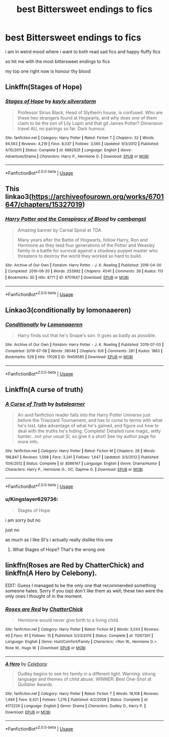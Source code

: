 #+TITLE: best Bittersweet endings to fics

* best Bittersweet endings to fics
:PROPERTIES:
:Author: Kingslayer629736
:Score: 8
:DateUnix: 1579685086.0
:DateShort: 2020-Jan-22
:FlairText: Request
:END:
i am in weird mood where i want to both read sad fics and happy fluffy fics

so hit me with the most bittersweet endings to fics

my top one right now is honour thy blood


** Linkffn(Stages of Hope)
:PROPERTIES:
:Author: bgottfried91
:Score: 4
:DateUnix: 1579709242.0
:DateShort: 2020-Jan-22
:END:

*** [[https://www.fanfiction.net/s/6892925/1/][*/Stages of Hope/*]] by [[https://www.fanfiction.net/u/291348/kayly-silverstorm][/kayly silverstorm/]]

#+begin_quote
  Professor Sirius Black, Head of Slytherin house, is confused. Who are these two strangers found at Hogwarts, and why does one of them claim to be the son of Lily Lupin and that git James Potter? Dimension travel AU, no pairings so far. Dark humour.
#+end_quote

^{/Site/:} ^{fanfiction.net} ^{*|*} ^{/Category/:} ^{Harry} ^{Potter} ^{*|*} ^{/Rated/:} ^{Fiction} ^{T} ^{*|*} ^{/Chapters/:} ^{32} ^{*|*} ^{/Words/:} ^{94,563} ^{*|*} ^{/Reviews/:} ^{4,219} ^{*|*} ^{/Favs/:} ^{8,037} ^{*|*} ^{/Follows/:} ^{3,565} ^{*|*} ^{/Updated/:} ^{9/3/2012} ^{*|*} ^{/Published/:} ^{4/10/2011} ^{*|*} ^{/Status/:} ^{Complete} ^{*|*} ^{/id/:} ^{6892925} ^{*|*} ^{/Language/:} ^{English} ^{*|*} ^{/Genre/:} ^{Adventure/Drama} ^{*|*} ^{/Characters/:} ^{Harry} ^{P.,} ^{Hermione} ^{G.} ^{*|*} ^{/Download/:} ^{[[http://www.ff2ebook.com/old/ffn-bot/index.php?id=6892925&source=ff&filetype=epub][EPUB]]} ^{or} ^{[[http://www.ff2ebook.com/old/ffn-bot/index.php?id=6892925&source=ff&filetype=mobi][MOBI]]}

--------------

*FanfictionBot*^{2.0.0-beta} | [[https://github.com/tusing/reddit-ffn-bot/wiki/Usage][Usage]]
:PROPERTIES:
:Author: FanfictionBot
:Score: 1
:DateUnix: 1579709255.0
:DateShort: 2020-Jan-22
:END:


** This linkao3([[https://archiveofourown.org/works/6701647/chapters/15327019]])
:PROPERTIES:
:Author: Halandar_0815
:Score: 1
:DateUnix: 1579697423.0
:DateShort: 2020-Jan-22
:END:

*** [[https://archiveofourown.org/works/6701647][*/Harry Potter and the Conspiracy of Blood/*]] by [[https://www.archiveofourown.org/users/cambangst/pseuds/cambangst][/cambangst/]]

#+begin_quote
  Amazing banner by Carnal Spiral at TDA

  Many years after the Battle of Hogwarts, follow Harry, Ron and Hermione as they lead four generations of the Potter and Weasley family in a battle for survival against a shadowy puppet master who threatens to destroy the world they worked so hard to build.
#+end_quote

^{/Site/:} ^{Archive} ^{of} ^{Our} ^{Own} ^{*|*} ^{/Fandom/:} ^{Harry} ^{Potter} ^{-} ^{J.} ^{K.} ^{Rowling} ^{*|*} ^{/Published/:} ^{2016-04-30} ^{*|*} ^{/Completed/:} ^{2016-06-20} ^{*|*} ^{/Words/:} ^{253992} ^{*|*} ^{/Chapters/:} ^{41/41} ^{*|*} ^{/Comments/:} ^{39} ^{*|*} ^{/Kudos/:} ^{113} ^{*|*} ^{/Bookmarks/:} ^{30} ^{*|*} ^{/Hits/:} ^{8771} ^{*|*} ^{/ID/:} ^{6701647} ^{*|*} ^{/Download/:} ^{[[https://archiveofourown.org/downloads/6701647/Harry%20Potter%20and%20the.epub?updated_at=1577970807][EPUB]]} ^{or} ^{[[https://archiveofourown.org/downloads/6701647/Harry%20Potter%20and%20the.mobi?updated_at=1577970807][MOBI]]}

--------------

*FanfictionBot*^{2.0.0-beta} | [[https://github.com/tusing/reddit-ffn-bot/wiki/Usage][Usage]]
:PROPERTIES:
:Author: FanfictionBot
:Score: 1
:DateUnix: 1579697429.0
:DateShort: 2020-Jan-22
:END:


** Linkao3(conditionally by lomonaaeren)
:PROPERTIES:
:Author: LiriStorm
:Score: 1
:DateUnix: 1579701823.0
:DateShort: 2020-Jan-22
:END:

*** [[https://archiveofourown.org/works/19456585][*/Conditionally/*]] by [[https://www.archiveofourown.org/users/Lomonaaeren/pseuds/Lomonaaeren][/Lomonaaeren/]]

#+begin_quote
  Harry finds out that he's Snape's son. It goes as badly as possible.
#+end_quote

^{/Site/:} ^{Archive} ^{of} ^{Our} ^{Own} ^{*|*} ^{/Fandom/:} ^{Harry} ^{Potter} ^{-} ^{J.} ^{K.} ^{Rowling} ^{*|*} ^{/Published/:} ^{2019-07-03} ^{*|*} ^{/Completed/:} ^{2019-07-08} ^{*|*} ^{/Words/:} ^{39046} ^{*|*} ^{/Chapters/:} ^{6/6} ^{*|*} ^{/Comments/:} ^{281} ^{*|*} ^{/Kudos/:} ^{1883} ^{*|*} ^{/Bookmarks/:} ^{529} ^{*|*} ^{/Hits/:} ^{17028} ^{*|*} ^{/ID/:} ^{19456585} ^{*|*} ^{/Download/:} ^{[[https://archiveofourown.org/downloads/19456585/Conditionally.epub?updated_at=1565890680][EPUB]]} ^{or} ^{[[https://archiveofourown.org/downloads/19456585/Conditionally.mobi?updated_at=1565890680][MOBI]]}

--------------

*FanfictionBot*^{2.0.0-beta} | [[https://github.com/tusing/reddit-ffn-bot/wiki/Usage][Usage]]
:PROPERTIES:
:Author: FanfictionBot
:Score: 1
:DateUnix: 1579701833.0
:DateShort: 2020-Jan-22
:END:


** Linkffn(A curse of truth)
:PROPERTIES:
:Author: 15_Redstones
:Score: 1
:DateUnix: 1579685188.0
:DateShort: 2020-Jan-22
:END:

*** [[https://www.fanfiction.net/s/8586147/1/][*/A Curse of Truth/*]] by [[https://www.fanfiction.net/u/4024547/butalearner][/butalearner/]]

#+begin_quote
  An avid fanfiction reader falls into the Harry Potter Universe just before the Triwizard Tournament, and has to come to terms with what he's lost, take advantage of what he's gained, and figure out how to deal with the truths he's hiding. Complete! Detailed rune magic, witty banter...not your usual SI, so give it a shot! See my author page for more info.
#+end_quote

^{/Site/:} ^{fanfiction.net} ^{*|*} ^{/Category/:} ^{Harry} ^{Potter} ^{*|*} ^{/Rated/:} ^{Fiction} ^{M} ^{*|*} ^{/Chapters/:} ^{28} ^{*|*} ^{/Words/:} ^{198,847} ^{*|*} ^{/Reviews/:} ^{1,098} ^{*|*} ^{/Favs/:} ^{3,241} ^{*|*} ^{/Follows/:} ^{1,647} ^{*|*} ^{/Updated/:} ^{3/3/2013} ^{*|*} ^{/Published/:} ^{10/6/2012} ^{*|*} ^{/Status/:} ^{Complete} ^{*|*} ^{/id/:} ^{8586147} ^{*|*} ^{/Language/:} ^{English} ^{*|*} ^{/Genre/:} ^{Drama/Humor} ^{*|*} ^{/Characters/:} ^{Harry} ^{P.,} ^{Hermione} ^{G.,} ^{OC,} ^{Daphne} ^{G.} ^{*|*} ^{/Download/:} ^{[[http://www.ff2ebook.com/old/ffn-bot/index.php?id=8586147&source=ff&filetype=epub][EPUB]]} ^{or} ^{[[http://www.ff2ebook.com/old/ffn-bot/index.php?id=8586147&source=ff&filetype=mobi][MOBI]]}

--------------

*FanfictionBot*^{2.0.0-beta} | [[https://github.com/tusing/reddit-ffn-bot/wiki/Usage][Usage]]
:PROPERTIES:
:Author: FanfictionBot
:Score: 1
:DateUnix: 1579685211.0
:DateShort: 2020-Jan-22
:END:


*** u/Kingslayer629736:
#+begin_quote
  Stages of Hope
#+end_quote

i am sorry but no

just no

as much as I like SI's i actually really dislike this one
:PROPERTIES:
:Author: Kingslayer629736
:Score: 1
:DateUnix: 1579727308.0
:DateShort: 2020-Jan-23
:END:

**** What Stages of Hope? That's the wrong one
:PROPERTIES:
:Author: 15_Redstones
:Score: 2
:DateUnix: 1579727801.0
:DateShort: 2020-Jan-23
:END:


** linkffn(Roses are Red by ChatterChick) and linkffn(A Hero by Celebony).

EDIT: Guess I managed to be the only one that recommended something someone hates. Sorry if you (op) don't like them as well; these two were the only ones I thought of in the moment.
:PROPERTIES:
:Author: Zakle
:Score: 1
:DateUnix: 1579735971.0
:DateShort: 2020-Jan-23
:END:

*** [[https://www.fanfiction.net/s/11267301/1/][*/Roses are Red/*]] by [[https://www.fanfiction.net/u/1148441/ChatterChick][/ChatterChick/]]

#+begin_quote
  Hermione would never give birth to a living child.
#+end_quote

^{/Site/:} ^{fanfiction.net} ^{*|*} ^{/Category/:} ^{Harry} ^{Potter} ^{*|*} ^{/Rated/:} ^{Fiction} ^{M} ^{*|*} ^{/Words/:} ^{5,043} ^{*|*} ^{/Reviews/:} ^{40} ^{*|*} ^{/Favs/:} ^{81} ^{*|*} ^{/Follows/:} ^{15} ^{*|*} ^{/Published/:} ^{5/23/2015} ^{*|*} ^{/Status/:} ^{Complete} ^{*|*} ^{/id/:} ^{11267301} ^{*|*} ^{/Language/:} ^{English} ^{*|*} ^{/Genre/:} ^{Hurt/Comfort/Family} ^{*|*} ^{/Characters/:} ^{<Ron} ^{W.,} ^{Hermione} ^{G.>} ^{Rose} ^{W.,} ^{Hugo} ^{W.} ^{*|*} ^{/Download/:} ^{[[http://www.ff2ebook.com/old/ffn-bot/index.php?id=11267301&source=ff&filetype=epub][EPUB]]} ^{or} ^{[[http://www.ff2ebook.com/old/ffn-bot/index.php?id=11267301&source=ff&filetype=mobi][MOBI]]}

--------------

[[https://www.fanfiction.net/s/4172226/1/][*/A Hero/*]] by [[https://www.fanfiction.net/u/406888/Celebony][/Celebony/]]

#+begin_quote
  Dudley begins to see his family in a different light. Warning: strong language and themes of child abuse. WINNER: Best One-Shot at Quibbler Awards
#+end_quote

^{/Site/:} ^{fanfiction.net} ^{*|*} ^{/Category/:} ^{Harry} ^{Potter} ^{*|*} ^{/Rated/:} ^{Fiction} ^{T} ^{*|*} ^{/Words/:} ^{18,108} ^{*|*} ^{/Reviews/:} ^{1,464} ^{*|*} ^{/Favs/:} ^{8,421} ^{*|*} ^{/Follows/:} ^{1,276} ^{*|*} ^{/Published/:} ^{4/2/2008} ^{*|*} ^{/Status/:} ^{Complete} ^{*|*} ^{/id/:} ^{4172226} ^{*|*} ^{/Language/:} ^{English} ^{*|*} ^{/Genre/:} ^{Drama} ^{*|*} ^{/Characters/:} ^{Dudley} ^{D.,} ^{Harry} ^{P.} ^{*|*} ^{/Download/:} ^{[[http://www.ff2ebook.com/old/ffn-bot/index.php?id=4172226&source=ff&filetype=epub][EPUB]]} ^{or} ^{[[http://www.ff2ebook.com/old/ffn-bot/index.php?id=4172226&source=ff&filetype=mobi][MOBI]]}

--------------

*FanfictionBot*^{2.0.0-beta} | [[https://github.com/tusing/reddit-ffn-bot/wiki/Usage][Usage]]
:PROPERTIES:
:Author: FanfictionBot
:Score: 1
:DateUnix: 1579735998.0
:DateShort: 2020-Jan-23
:END:
